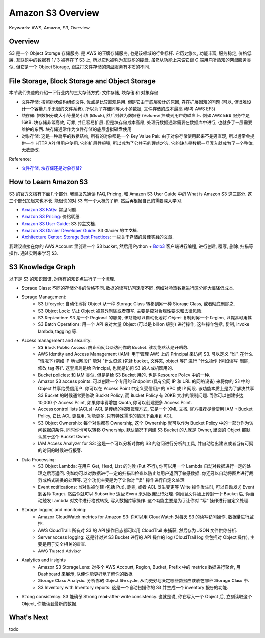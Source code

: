 .. _aws-s3-overview:

Amazon S3 Overview
==============================================================================
Keywords: AWS, Amazon, S3, Overview.


Overview
------------------------------------------------------------------------------
S3 是一个 Object Storage 存储服务, 是 AWS 的王牌存储服务, 也是该领域的行业标杆. 它历史悠久, 功能丰富, 服务稳定, 价格低廉. 互联网中的数据有 1 / 3 被存在了 S3 上, 所以它也被称为互联网的硬盘. 虽然从功能上来说它跟 C 端用户所熟知的网盘服务类似, 但它是一个 Object Storage, 跟主打文件存储的网盘服务有本质的不同.


File Storage, Block Storage and Object Storage
------------------------------------------------------------------------------
本节我们快速的介绍一下行业内的三大存储方式: 文件存储, 块存储 和 对象存储.

- 文件存储: 按照树状结构组织文件. 优点是比较直观易用. 但是它由于底层设计的原因, 存在扩展困难的问题 (可以, 但很难设计一个容量几乎无限的文件系统). 所以为了存储同等大小的数据, 文件存储的成本最高 (参考 AWS EFS)
- 块存储: 把数据分成大小等量的小块 (Block), 然后封装为数据卷 (Volume) 挂载到用户的磁盘上. 例如 AWS EBS 服务中是 16KB. 块存储非常高效, 可靠, 并且容易扩展. 但是块存储成本高昂, 处理元数据通常需要在数据库中进行, 也就多了一层需要维护的东西. 块存储通常作为文件存储的底层虚拟磁盘使用.
- 对象存储: 这是一种扁平的数据结构, 所有的对象都是一个 Key Value Pair. 由于对象存储使用起来不是男直观, 所以通常会提供一个 HTTP API 供用户使用. 它的扩展性极强, 所以成为了公共云的理想之选. 它的缺点是数据一旦写入就成为了一个整体, 无法更改.

Reference:

- `文件存储, 块存储还是对象存储? <https://www.redhat.com/zh/topics/data-storage/file-block-object-storage>`_


How to Learn Amazon S3
------------------------------------------------------------------------------
S3 的官方文档有下面几个部分. 我建议先通读 FAQ, Pricing, 和 Amazon S3 User Guide 中的 What is Amazon S3 这三部分. 这三个部分加起来也不长, 能很快的对 S3 有一个大概的了解. 然后再根据自己的需要深入学习.

- `Amazon S3 FAQs <https://aws.amazon.com/s3/faqs/>`_: 常见问题.
- `Amazon S3 Pricing <https://aws.amazon.com/s3/pricing/>`_: 价格明细.
- `Amazon S3 User Guide <https://docs.aws.amazon.com/AmazonS3/latest/userguide/Welcome.html>`_: S3 的主文档.
- `Amazon S3 Glacier Developer Guide <https://docs.aws.amazon.com/amazonglacier/latest/dev/introduction.html>`_: S3 Glacier 的主文档.
- `Architecture Center: Storage Best Practices <https://aws.amazon.com/architecture/storage/>`_: 一些关于存储的最佳实践的文章.

我建议直接在你的 AWS Account 里创建一个 S3 bucket, 然后用 Python + `Boto3 <https://boto3.amazonaws.com/v1/documentation/api/latest/reference/services/s3.html>`_ 客户端进行编程, 进行创建, 覆写, 删除, 扫描等操作. 通过实践来学习 S3.


S3 Knowledge Graph
------------------------------------------------------------------------------
以下是 S3 的知识图谱, 对所有的知识点进行了一个梳理.

- Storage Class: 不同的存储分类的价格不同, 数据的读写访问速度不同. 例如对冷热数据进行区分能大幅降低成本.
- Storage Management:
    - S3 Lifecycle: 自动化地将 Object 从一种 Storage Class 转移到另一种 Storage Class, 或者彻底删除之.
    - S3 Object Lock: 防止 Object 被意外删除或者覆写. 主要是应对合规性要求和法律风险.
    - S3 Replication: S3 是一个 Regional 的服务, 该功能可以自动化地将 Object 复制到另一个 Region, 以提高可用性.
    - S3 Batch Operations: 用一个 API 来对大量 Object (可以是 billion 级别) 进行操作, 这些操作包括, 复制, invoke lambda, tagging 等.
- Access management and security:
    - S3 Block Public Access: 防止公网公众访问你的 Bucket. 该功能默认是开启的.
    - AWS Identity and Access Management (IAM): 用于管理 AWS 上的 Principal 来访问 S3. 可以定义 "谁", 在什么 "情况下 (例如 IP 地址网段)" 能对 "什么资源 (包括 bucket, 文件夹, object 等)" 进行 "什么操作 (例如读写, 删除, 修改 tag 等)". 这套规则是给 Principal, 也就是访问 S3 的人或机器用的.
    - Bucket policies: 和 IAM 类似, 但是是给 S3 Bucket 用的, 也是 Resource Policy 中的一种.
    - Amazon S3 access points: 可以创建一个专用的 Endpoint (具有公网 IP 和 URL 的网络设备) 来将你的 S3 中的 Object 共享给受信用户. 你可以在 Access Point 中定义受信用户的 VPC 或 IP 网段. 该功能本质上是为了解决共享 S3 Bucket 的时候通常要修改 Bucket Policy, 而 Bucket Policy 有 20KB 大小的限制问题. 而你可以创建多达 10,000 个 Access Point, 如果你申请增加 Quota, 你可以创建更多 Access Point.
    - Access control lists (ACLs): ACL 是传统的权限管理方式, 它是一个 XML 文档. 官方推荐尽量使用 IAM + Bucket Policy, 它比 ACL 更易用, 功能更多. 只有特殊需求的情况下会用到 ACL.
    - S3 Object Ownership: 每个对象都有 Ownership, 这个 Ownership 就可以作为 Bucket Policy 中的一部分作为访问数据的条件. 同时你也可以转移 Ownership. 默认情况下创建 S3 Bucket 的人就是 Owner, 里面的 Object 都默认属于这个 Bucket Owner.
    - IAM Access Analyzer for S3: 这是一个可以分析对你的 S3 的访问进行分析的工具, 并自动给出建议或者当有可疑的访问的时候进行报警.
- Data Processing:
    - S3 Object Lambda: 在用户 Get, Head, List 的时候 (Put 不行), 你可以用一个 Lambda 自动对数据进行一定的处理之后再返回. 例如你可以对数据进行一定的扫描和检查以防止给用户返回了敏感数据. 你还可以自动将图片进行裁剪或格式转换的处理等. 这个功能主要是为了让你对 "读" 操作进行自定义处理.
    - Event notifications: 当对象被创建 (包括 Put), 删除, 或者 ACL 发生变更等 Write 操作发生时, 可以自动发送 Event 到各种 Target. 然后你就可以 Subscribe 这些 Event 来对数据进行处理. 例如当文件被上传到一个 Bucket 后, 你自动触发 Lambda 对文件进行格式转换, 写入数据库等操作. 这个功能主要是为了让你对 "写" 操作进行自定义处理.
- Storage logging and monitoring:
    - Amazon CloudWatch metrics for Amazon S3: 你可以用 CloudWatch 对每天 S3 的读写访问操作, 数据量进行监控.
    - AWS CloudTrail: 所有对 S3 的 API 操作日志都可以用 CloudTrail 来捕获, 然后存为 JSON 文件供你分析.
    - Server access logging: 这是针对对 S3 Bucket 进行的 API 操作的 log (CloudTrail log 会包括对 Object 操作), 主要是用于安全相关的审查.
    - AWS Trusted Advisor
- Analytics and insights
    - Amazon S3 Storage Lens: 对多个 AWS Account, Region, Bucket, Prefix 中的 metrics 数据进行聚合, 用 Dashboard 来展示, 以便你能更好地了解你的数据.
    - Storage Class Analysis: 分析你的 Object life cycle, 从而更好地决定哪些数据应该放在哪种 Storage Class 中.
    - S3 Inventory with Inventory reports: 这是一个自动扫描你的 S3 并生成一个 inventory 报告的功能.
- Strong consistency: S3 能确保 Strong read-after-write consistency. 也就是说, 你在写入一个 Object 后, 立刻读取这个 Object, 你能读到最新的数据.

What's Next
------------------------------------------------------------------------------
todo

